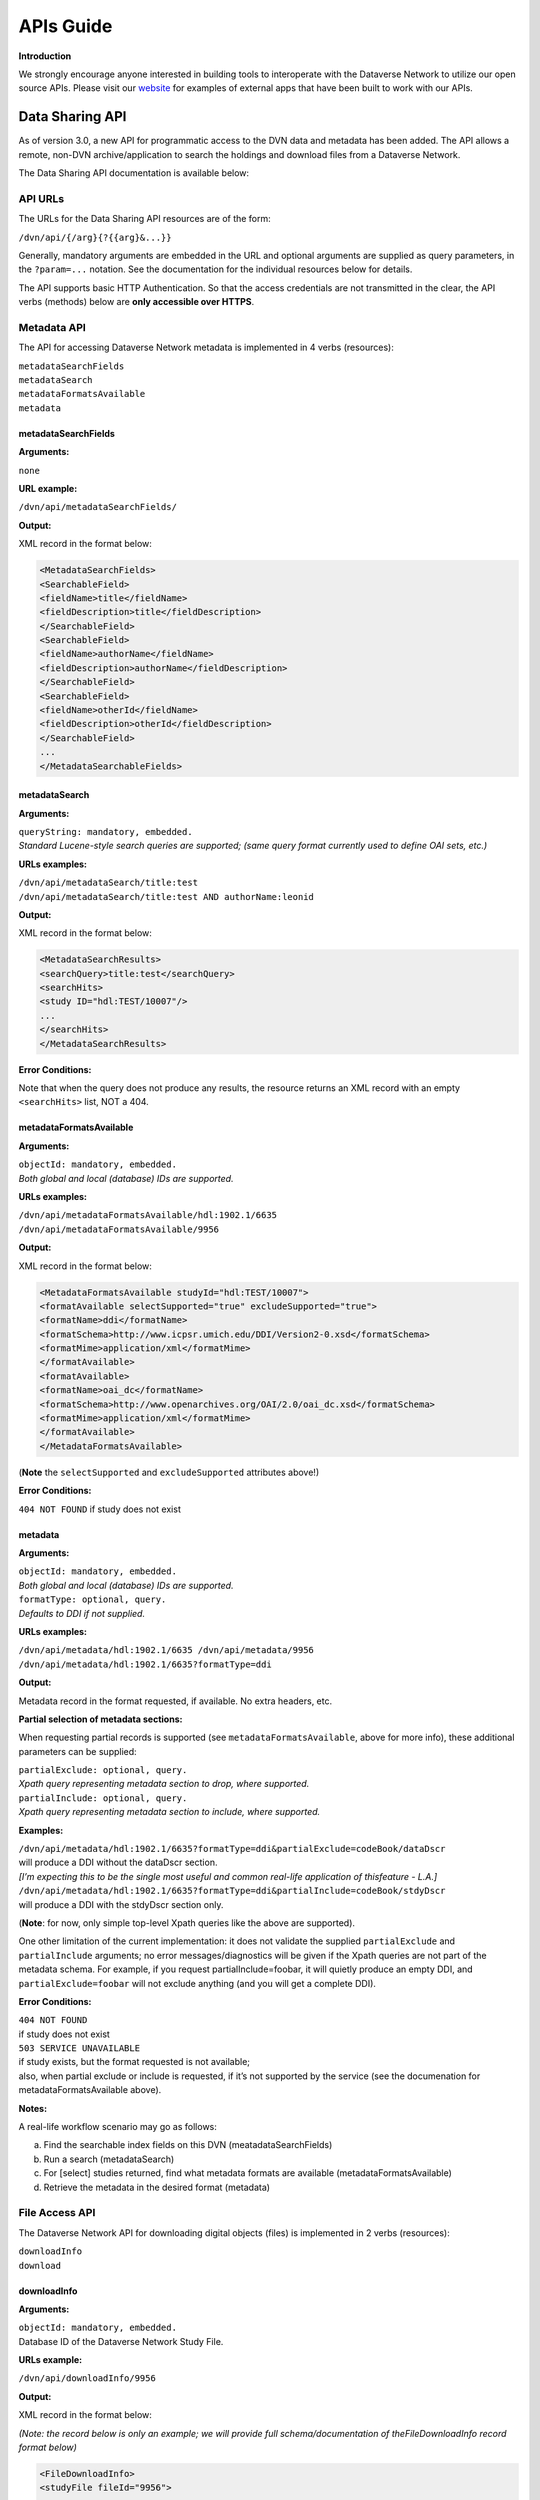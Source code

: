 ====================================
APIs Guide
====================================

.. _api:

**Introduction**

We strongly encourage anyone interested in building tools to
interoperate with the Dataverse Network to utilize our open source
APIs. Please visit our `website <http://thedata.org/book/apps>`__  for
examples of external apps that have been built to work with our APIs.

.. _data-sharing-api:

Data Sharing API
++++++++++++++++++++++++++

As of version 3.0, a new API for programmatic access to the DVN data and
metadata has been added. The API allows a remote, non-DVN
archive/application to search the holdings and download files from a
Dataverse Network.

The Data Sharing API documentation is available below:

API URLs
====================

The URLs for the Data Sharing API resources are of the form:

``/dvn/api/{/arg}{?{{arg}&...}}``

Generally, mandatory arguments are embedded in the URL and optional
arguments are supplied as query parameters, in the ``?param=...`` notation.
See the documentation for the individual resources below for details.

The API supports basic HTTP Authentication. So that the access
credentials are not transmitted in the clear, the API verbs (methods)
below are **only accessible over HTTPS**.

Metadata API
==========================

The API for accessing Dataverse Network metadata is implemented in 4 verbs
(resources):

| ``metadataSearchFields`` 
| ``metadataSearch`` 
| ``metadataFormatsAvailable`` 
| ``metadata``

metadataSearchFields
----------------------------------

**Arguments:** 

``none``

**URL example:** 

``/dvn/api/metadataSearchFields/``

**Output:** 

XML record in the format below: 

.. code-block:: guess

	<MetadataSearchFields>
	<SearchableField>
	<fieldName>title</fieldName>
	<fieldDescription>title</fieldDescription>
	</SearchableField>
	<SearchableField>
	<fieldName>authorName</fieldName>
	<fieldDescription>authorName</fieldDescription>
	</SearchableField>
	<SearchableField>
	<fieldName>otherId</fieldName>
	<fieldDescription>otherId</fieldDescription>
	</SearchableField>
	...
	</MetadataSearchableFields>

metadataSearch
------------------------------------

**Arguments:**

| ``queryString: mandatory, embedded.``
| *Standard Lucene-style search queries are supported; (same query format currently used to define OAI sets, etc.)*

**URLs examples:**

| ``/dvn/api/metadataSearch/title:test``
| ``/dvn/api/metadataSearch/title:test AND authorName:leonid``

**Output:**

XML record in the format below:

.. code-block:: guess

	<MetadataSearchResults>
	<searchQuery>title:test</searchQuery>
	<searchHits>
	<study ID="hdl:TEST/10007"/>
	...
	</searchHits>
	</MetadataSearchResults>

**Error Conditions:**

Note that when the query does not produce any results, the resource returns an XML record
with an empty ``<searchHits>`` list, NOT a 404.

metadataFormatsAvailable
--------------------------------------

**Arguments:**

| ``objectId: mandatory, embedded.``
| *Both global and local (database) IDs are supported.*

**URLs examples:**
 
| ``/dvn/api/metadataFormatsAvailable/hdl:1902.1/6635``
| ``/dvn/api/metadataFormatsAvailable/9956``

**Output:** 

XML record in the format below:

.. code-block:: guess

	<MetadataFormatsAvailable studyId="hdl:TEST/10007">
	<formatAvailable selectSupported="true" excludeSupported="true">
	<formatName>ddi</formatName>
	<formatSchema>http://www.icpsr.umich.edu/DDI/Version2-0.xsd</formatSchema>
	<formatMime>application/xml</formatMime>
	</formatAvailable>
	<formatAvailable>
	<formatName>oai_dc</formatName>
	<formatSchema>http://www.openarchives.org/OAI/2.0/oai_dc.xsd</formatSchema>
	<formatMime>application/xml</formatMime>
	</formatAvailable>
	</MetadataFormatsAvailable> 

(**Note** the ``selectSupported`` and ``excludeSupported`` attributes above!)

**Error Conditions:**

``404 NOT FOUND`` if study does not exist

metadata
-------------------------

**Arguments:**

| ``objectId: mandatory, embedded.``
| *Both global and local (database) IDs are supported.*

| ``formatType: optional, query.`` 
| *Defaults to DDI if not supplied.*

**URLs examples:**

| ``/dvn/api/metadata/hdl:1902.1/6635 /dvn/api/metadata/9956``
| ``/dvn/api/metadata/hdl:1902.1/6635?formatType=ddi``

**Output:**

Metadata record in the format requested, if available. No extra
headers, etc.

**Partial selection of metadata sections:**

When requesting partial records is supported (see
``metadataFormatsAvailable``, above for more info), these additional parameters can be supplied:

| ``partialExclude: optional, query.``
| *Xpath query representing metadata section to drop, where supported.*

| ``partialInclude: optional, query.`` 
| *Xpath query representing metadata section to include, where supported.*

**Examples:**

| ``/dvn/api/metadata/hdl:1902.1/6635?formatType=ddi&partialExclude=codeBook/dataDscr``
| will produce a DDI without the dataDscr section. 
| *[I’m expecting this to be the single most useful and common real-life application of thisfeature - L.A.]*

| ``/dvn/api/metadata/hdl:1902.1/6635?formatType=ddi&partialInclude=codeBook/stdyDscr``
| will produce a DDI with the stdyDscr section only. 

(**Note**: for now, only simple top-level Xpath queries like the above are supported).

One other limitation of the current implementation: it does not validate the supplied ``partialExclude`` and ``partialInclude`` arguments; no error messages/diagnostics will be given if the Xpath queries are not part of the metadata schema. For example, if you request partialInclude=foobar, it will quietly produce an empty DDI, and ``partialExclude=foobar`` will not exclude anything (and you will get a complete DDI).

**Error Conditions:**

| ``404 NOT FOUND``
| if study does not exist

| ``503 SERVICE UNAVAILABLE``
| if study exists, but the format requested is not available; 
| also, when partial exclude or include is requested, if it’s not supported by the service (see the documenation for metadataFormatsAvailable above).

**Notes:**

A real-life workflow scenario may go as follows: 

a. Find the searchable index fields on this DVN (meatadataSearchFields)
b. Run a search (metadataSearch) 
c. For [select] studies returned, find what metadata formats are available (metadataFormatsAvailable) 
d. Retrieve the metadata in the desired format (metadata)

File Access API
=====================

The Dataverse Network API for downloading digital objects (files) is implemented in 2
verbs (resources): 

| ``downloadInfo`` 
| ``download``

downloadInfo
-----------------------------

**Arguments:**

| ``objectId: mandatory, embedded.``
| Database ID of the Dataverse Network Study File.

**URLs example:**

``/dvn/api/downloadInfo/9956``

**Output:**

XML record in the format below: 

*(Note: the record below is only an example; we will provide full schema/documentation of theFileDownloadInfo record format below)*

.. code-block:: guess

	<FileDownloadInfo>
	<studyFile fileId="9956">

	<fileName>prettypicture.jpg</fileName>
	<fileMimeType>image/jpeg</fileMimeType>
	<fileSize>52825</fileSize>

	<Authentication>
		<authUser>testUser</authUser>
		<authMethod>password</authMethod>
	</Authentication>

	<Authorization directAccess="true"/>

	<accessPermissions accessGranted="true">Authorized Access only</accessPermissions>

	<accessRestrictions accessGranted="true">Terms of Use</accessRestrictions>

	<accessServicesSupported>

		<accessService>
			<serviceName>thumbnail</serviceName>
			<serviceArgs>imageThumb=true</serviceArgs>
			<contentType>image/png</contentType>
			<serviceDesc>Image Thumbnail</serviceDesc>
		</accessService>

	</accessServicesSupported>
	</studyFile>
	</FileDownloadInfo>

**Error Conditions:**

| ``404 NOT FOUND`` 
| Study file does not exist.

download
---------------------------------

**Arguments:**

| ``objectId: mandatory, embedded.`` 
| Database ID of the DVN Study File.

| ``Optional Query args:``
| As specified in the output of downloadInfo, above.

**URLs examples:**
 
| ``/dvn/api/download/9956``
| ``/dvn/api/download/9956?imageThumb=true``
| ``/dvn/api/download/9957?fileFormat=stata``

**Output:**

Byte Stream (with proper HTTP headers specifying the content
type, file name and such)

**Error Conditions:**

| ``404 NOT FOUND`` 
| Study file does not exist.

| ``401 AUTHORIZATION REQUIRED``
| Access to restricted object attempted without HTTP Authorization header supplied.

| ``403 PERMISSION DENIED HTTP``
| Authorization header supplied, but the authenticated user is not
| authorized to directly access the object protected by Access
| Permissions and/or Access Restrictions (“Terms of Use”).

.. _data-deposit-api:

Data Deposit API
++++++++++++++++++++++++++++

As of version 3.6, a new API for programmatic deposit of data and metadata to the Dataverse Network will be added. The API will allow a remote, non-Dataverse Network archive/application to deposit files and metadata to a Dataverse Network installation.

The latest information on this plugin is available `here <https://redmine.hmdc.harvard.edu/issues/3108>`__.

Overview of Data Deposit API
================================

Project Sites
-----------------

`https://redmine.hmdc.harvard.edu/issues/3108 <https://redmine.hmdc.harvard.edu/issues/3108>`__

`http://projects.iq.harvard.edu/ojs-dvn/book/project-documentation <http://projects.iq.harvard.edu/ojs-dvn/book/project-documentation>`__

`http://projects.iq.harvard.edu/ojs-dvn/book/faq-ojs-dataverse-integration-project <http://projects.iq.harvard.edu/ojs-dvn/book/faq-ojs-dataverse-integration-project>`__

`http://pkp.sfu.ca/wiki/index.php?title=PKP/Dataverse\_Network\_Integration <http://pkp.sfu.ca/wiki/index.php?title=PKP/Dataverse_Network_Integration>`__

`http://projects.iq.harvard.edu/files/styles/os\_files\_xxlarge/public/ojs-dvn/files/whiteboardofswordv2api.jpg <http://projects.iq.harvard.edu/files/styles/os_files_xxlarge/public/ojs-dvn/files/whiteboardofswordv2api.jpg>`__
via
`http://projects.iq.harvard.edu/ojs-dvn/blog/update-deep-trenches-swordv2-api-development <http://projects.iq.harvard.edu/ojs-dvn/blog/update-deep-trenches-swordv2-api-development>`__

What is SWORD? - Simple Web-service Offering Repository Deposit
---------------------------------------------------------------

`http://swordapp.org <http://swordapp.org/>`__

`http://en.wikipedia.org/wiki/SWORD\_%28protocol%29 <http://en.wikipedia.org/wiki/SWORD_%28protocol%29>`__

Intro to SWORD v2 video by Cottage Labs
***********************************************************

`http://cottagelabs.com/news/intro-to-sword-2 <http://cottagelabs.com/news/intro-to-sword-2>`__

+----------+------------------------+------------------------+-------------------------------+-------------------------------------+---------------------+
|          | service-document-uri   | collection-uri         | edit-uri                      | edit-media-uri                      | statement-uri       |
+==========+========================+========================+===============================+=====================================+=====================+
| GET      | list of collections    | ?                      | representation of container   | download package                    | describes objects   |
+----------+------------------------+------------------------+-------------------------------+-------------------------------------+---------------------+
| POST     | ?                      | create new container   | ?                             | add content                         | ?                   |
+----------+------------------------+------------------------+-------------------------------+-------------------------------------+---------------------+
| PUT      | ?                      | ?                      | ?                             | replace content                     | ?                   |
+----------+------------------------+------------------------+-------------------------------+-------------------------------------+---------------------+
| DELETE   | ?                      | ?                      | delete container              | delete all content from container   | ?                   |
+----------+------------------------+------------------------+-------------------------------+-------------------------------------+---------------------+

`Direct data
download <http://devguide.thedata.org/features/api/data-deposit/swordv2-verbs.tsv>`__

-  GET the service-document-uri to retrieve a list of collections
-  POST a package of content to the server which will

   -  unpack it
   -  create an object (a container?) and put into it

      -  metadata
      -  files

   -  return a deposit receipt, which is an Atom entry, which contains
      three URIs:

      -  edit-uri
      -  edit-media-uri
      -  statement-uri

-  GET the edit-uri to retrieve the same deposit receipt from the
   original POST (a representation of the container)
-  GET the edit-media-uri to get a package of content, possibly in a zip
   file
-  GET the statement-uri to retrieve a document (OAI-ORE or Atom feed)
   that describes the structure of the objects on the server so we can
   build a representation of the object on the client end
-  PUT a new package on the edit-media URI to *replace* content
-  POST a package to the edit-uri *adds* new content
-  DELETE to the edit-media-uri deletes all the content from the
   container
-  DELETE to the edit-uri deletes the entire object


See also: `screenshots at Intro to SWORDv2 Cottage Labs video - Google
Drive <https://docs.google.com/a/g.harvard.edu/document/d/1oyz3ZTfZA_7FFNpZNaxR6cDJzLXgm3X1ybwUkMQwL1Q/edit>`__

SWORD v2 spec
----------------------------

| `http://swordapp.github.io/SWORDv2-Profile/SWORDProfile.html <http://swordapp.github.io/SWORDv2 Profile/SWORDProfile.html>`__
| via
| `http://swordapp.org/sword-v2/sword-v2-specifications/ <http://swordapp.org/sword-v2/sword-v2-specifications/>`__

DVN SWORD v2 implementation
------------------------------------

SWORD as it related to DVN and OJS
*************************************************


- Important DVN-OJS Google docs**

 -  `DVN Collaborations - OJS folder <https://drive.google.com/a/g.harvard.edu/?tab=mo#folders/0B5hBU9MLa_0KOFZDWFdrbVIydDA>`__

 -  `Use Cases / Workflows folder <https://drive.google.com/a/g.harvard.edu/?tab=mo#folders/0BzeLxEN77UZoSTUxVkxnemwyM0k>`__

    -  `Working Copy (updated workflow): PKP-Dataverse plugin Use Cases According to Article/Data Lifecycle v.2 (For Internal Use) <https://docs.google.com/document/d/1COP7Qg9XjPnaxTqG-dSgB8tq3X504QOCm9A7lk4Iqaw/edit?usp=sharing>`__

- `SWORD terminology as it related to DVN and OJS <https://docs.google.com/spreadsheet/ccc?key=0AvqMYwdHFZghdGFjenpFOXppQUg4djFOQlRJbW5EWmc&usp=sharing>`__

Status
***********

-  Status: Still lots of work to do... so far it allows you to...

   -  retrieve a SWORD service document after authenticating
   -  create a study based on metadata (title, author, etc.) in an XML
      file, i.e.
      `https://github.com/IQSS/dvn/blob/10ece42ec9236ccd2e58eea2e69c7b54fc783133/tools/scripts/data-deposit-api/atom-entry-study.xml <https://github.com/IQSS/dvn/blob/10ece42ec9236ccd2e58eea2e69c7b54fc783133/tools/scripts/data-deposit-api/atom-entry-study.xml>`__
   -  upload a file to a study (treated as binary for now)

-  Communication with OJS developers:
   `http://projects.iq.harvard.edu/ojs-dvn/people <http://projects.iq.harvard.edu/ojs-dvn/people>`__

   -  `DVN SWORDv2 implementation design document  <https://docs.google.com/document/d/1Sw8ZTjelFtWIi1etWqgQ0gPh6ltJuh8voX00WUi7Sng/edit?usp=sharing>`__
   - `Sample Atom Entry (SWORDv2) BTW OJS & DVN (with notes) <https://docs.google.com/document/d/1Rn70XItfA6_mJ4JA3I7m4em0spfdXIIHhwkrgCl40uE/edit?usp=sharing>`__
   -  `http://irclog.iq.harvard.edu/dvn/2013-07-02 <http://irclog.iq.harvard.edu/dvn/2013-07-02>`__
   -  `http://irclog.iq.harvard.edu/dvn/2013-07-10 <http://irclog.iq.harvard.edu/dvn/2013-07-10>`__

-  Next steps

   -  experiment with different files (RData, CSV, Stata, etc.) and
      ingest them
   -  improve mapping between dcterms (Dublic Core) and DDI
   -  deal with known bugs in the official SWORDv2 Java server library:
      `https://github.com/swordapp/JavaServer2.0 <https://github.com/swordapp/JavaServer2.0>`__
      (sword2-server-1.0-classes.jar) by committing to
      `https://github.com/IQSS/swordv2-java-server-library <https://github.com/IQSS/swordv2-java-server-library>`__
      and build sword2-server-1.0-classes.jar at
      `https://build.hmdc.harvard.edu:8443/job/swordv2-java-server-library-iqss/ <https://build.hmdc.harvard.edu:8443/job/swordv2-java-server-library-iqss/>`__

      -  first character truncated from filename:
         `https://github.com/swordapp/JavaServer2.0/pull/2 <https://github.com/swordapp/JavaServer2.0/pull/2>`__
      -  multipart deposit results in MalformedStreamException:
         `https://github.com/dvn/swordpoc/issues/2 <https://github.com/dvn/swordpoc/issues/2>`__

   -  force https
   -  merge
      `https://github.com/IQSS/dvn/tree/3108-data-deposit-api <https://github.com/IQSS/dvn/tree/3108-data-deposit-api>`__
      into "develop" branch

      -  
         `URL patterns in servlet mappings  <https://github.com/IQSS/dvn/blob/de603773c779a45f67b85908e8746b90c6e04661/src/DVN-web/web/WEB-INF/web.xml>`__

         -  ``/api/data-deposit/swordv2/service-document/*``
         -  ``/api/data-deposit/swordv2/collection/*``
         -  ``/api/data-deposit/swordv2/edit/*``
         -  ``/api/data-deposit/swordv2/edit-media/*``

      -  Many jars required (and more?):

         -  abdera-core-1.1.1.jar
         -  abdera-i18n-1.1.1.jar
         -  abdera-parser-1.1.1.jar
         -  axiom-api-1.2.10.jar
         -  axiom-impl-1.2.10.jar
         -  commons-fileupload-1.2.1.jar
         -  sword2-server-1.0-classes.jar
         -  xom-1.1.jar

-  Questions for the DVN team

   -  when should studies be released?
   -  when should a journal dataverse be released?
   -  how are we going to test the DVN SWORDv2 implemention?

      -  the SWORDv2 client at
         `https://github.com/swordapp/JavaClient2.0 <https://github.com/swordapp/JavaClient2.0>`__
         seems promising. Some trouble getting it to communicate over
         `HTTPS: <https:>`__ how to tell Abdera to ignore invalid cert
         on localhost -
         `http://mail-archives.apache.org/mod\_mbox/abdera-user/201307.mbox/%3CCAHxGWy7kwpTqg6M9m4-SetATeLn9uBu2%2BXwOaPwXZmLME1m3rg%40mail.gmail.com%3E <http://mail-archives.apache.org/mod_mbox/abdera-user/201307.mbox/%3CCAHxGWy7kwpTqg6M9m4-SetATeLn9uBu2%2BXwOaPwXZmLME1m3rg%40mail.gmail.com%3E>`__

   -  how are we going to test interoperability with the OJS plugin?

-  Questions for the SWORD community

   -  To upload a file, it is ok to continue to use the
      SWORDv2CollectionServlet (POST) or should we switch to the
      SWORDv2MediaResourceServlet (PUT)? A thread has been started on
      this: [sword-app-tech] POST atom entry, then PUT media resource -
      `http://www.mail-archive.com/sword-app-tech@lists.sourceforge.net/msg00331.html <http://www.mail-archive.com/sword-app-tech@lists.sourceforge.net/msg00331.html>`__

SWORD v2 server implementations
-----------------------------------

`http://swordapp.org/sword-v2/sword-v2-implementations/ <http://swordapp.org/sword-v2/sword-v2-implementations/>`__

Python
***********

- Simple Sword Server (reference implementation)


 - `https://github.com/swordapp/Simple-Sword-Server <https://github.com/swordapp/Simple-Sword-Server>`__


 - `https://github.com/dvn/swordpoc <https://github.com/dvn/swordpoc>`__ (Vagrant environment)


- `Databank <https://github.com/dataflow/RDFDatabank/wiki/SWORD-overview-for-developers>`__
- `OERPUB <https://github.com/oerpub>`__

Java
*********

- DSpace
  
  The `DSpace implementation of SWORD v2 <https://github.com/DSpace/DSpace/tree/master/dspace-swordv2/src/main/java/org/dspace/sword2>`__ was written by the spec lead.

- DASH (Digital Access to Scholarship at Harvard)
  
  `DASH <http://dash.harvard.edu/>`__ is built on top of DSpace and one of the DASH developers has been submitting pull requests to the common Java server library for SWORD at: `https://github.com/bmckinney/JavaServer2.0 <https://github.com/bmckinney/JavaServer2.0>`__

  **Service Document example from DASH**

  The DASH Service Document looks something like this:

 ::

    <?xml version="1.0"?>
    <service xmlns="http://www.w3.org/2007/app" xmlns:atom="http://www.w3.org/2005/Atom">
      <workspace>
        <atom:title type="text">Digital Access to Scholarship at Harvard</atom:title>
        <collection href="http://dash.harvard.edu/swordv2/collection/1/2">
          <atom:title type="text">FAS Scholarly Articles</atom:title>
          <accept alternate="multipart-related">*/*</accept>
          <collectionPolicy xmlns="http://purl.org/net/sword/terms/">NOTE: PLACE YOUR OWN LICENSE HERE</collectionPolicy>
          <mediation xmlns="http://purl.org/net/sword/terms/">true</mediation>
          <acceptPackaging xmlns="http://purl.org/net/sword/terms/">http://purl.org/net/sword/package/SimpleZip</acceptPackaging>
          <acceptPackaging xmlns="http://purl.org/net/sword/terms/">http://purl.org/net/sword/package/METSDSpaceSIP</acceptPackaging>
          <acceptPackaging xmlns="http://purl.org/net/sword/terms/">http://purl.org/net/sword/package/Binary</acceptPackaging>
          <abstract xmlns="http://purl.org/dc/terms/">Peer reviewed scholarly articles from the Faculty of Arts and Sciences of Harvard University</abstract>
        </collection>
        <collection href="http://dash.harvard.edu/swordv2/collection/1/10527970">
          <atom:title type="text">FAS Student Papers</atom:title>
          <accept alternate="multipart-related">*/*</accept>
          <collectionPolicy xmlns="http://purl.org/net/sword/terms/">NOTE: PLACE YOUR OWN LICENSE HERE </collectionPolicy>
          <mediation xmlns="http://purl.org/net/sword/terms/">true</mediation>
          <acceptPackaging xmlns="http://purl.org/net/sword/terms/">http://purl.org/net/sword/package/SimpleZip</acceptPackaging>
          <acceptPackaging xmlns="http://purl.org/net/sword/terms/">http://purl.org/net/sword/package/METSDSpaceSIP</acceptPackaging>
          <acceptPackaging xmlns="http://purl.org/net/sword/terms/">http://purl.org/net/sword/package/Binary</acceptPackaging>
          <abstract xmlns="http://purl.org/dc/terms/">FAS Student Papers</abstract>
        </collection>
        <collection href="http://dash.harvard.edu/swordv2/collection/1/4927603">
          <atom:title type="text">FAS Theses and Dissertations</atom:title>
          <accept alternate="multipart-related">*/*</accept>
          <collectionPolicy xmlns="http://purl.org/net/sword/terms/">NOTE: PLACE YOUR OWN LICENSE HERE</collectionPolicy>
          <mediation xmlns="http://purl.org/net/sword/terms/">true</mediation>
          <acceptPackaging xmlns="http://purl.org/net/sword/terms/">http://purl.org/net/sword/package/SimpleZip</acceptPackaging>
          <acceptPackaging xmlns="http://purl.org/net/sword/terms/">http://purl.org/net/sword/package/METSDSpaceSIP</acceptPackaging>
          <acceptPackaging xmlns="http://purl.org/net/sword/terms/">http://purl.org/net/sword/package/Binary</acceptPackaging>
          <abstract xmlns="http://purl.org/dc/terms/">FAS Theses and Dissertations</abstract>
        </collection>
      </workspace>
      <generator xmlns="http://www.w3.org/2005/Atom" uri="http://www.dspace.org/ns/sword/2.0/" version="2.0">dash-webadmin@hulmail.harvard.edu</generator>
      <version xmlns="http://purl.org/net/sword/terms/">2.0</version>
    </service>

- Fedora (Fedora Commons Repository Software)

  | `https://github.com/mediashelf/sword2-fedora <https://github.com/mediashelf/sword2-fedora>`__
  | and
  | `https://github.com/mediashelf/sword2-server <https://github.com/mediashelf/sword2-server>`__
  | via
  | `http://www.mail-archive.com/sword-app-tech@lists.sourceforge.net/msg00317.html <http://www.mail-archive.com/sword-app-tech@lists.sourceforge.net/msg00317.html>`__

- Carolina Digital Repository (based on Fedora)

 - `https://github.com/UNC-Libraries/Carolina-Digital-Repository/tree/master/sword-server <https://github.com/UNC-Libraries/Carolina-Digital-Repository/tree/master/sword-server>`__

 - `http://blogs.lib.unc.edu/cdr/index.php/2012/11/06/biomed-central/ <http://blogs.lib.unc.edu/cdr/index.php/2012/11/06/biomed-central/>`__

 - `http://blogs.lib.unc.edu/cdr/index.php/2012/10/30/curators-workbench-4-0-released/ <http://blogs.lib.unc.edu/cdr/index.php/2012/10/30/curators-workbench-4-0-released/>`__

 - `https://github.com/UNC-Libraries/Curators-Workbench/blob/master/workbench\_help/html/concepts/forms.html <https://github.com/UNC-Libraries/Curators-Workbench/blob/master/workbench_help/html/concepts/forms.html>`__

Perl
*********

- EPrints

 - `http://wiki.eprints.org/w/SWORD <http://wiki.eprints.org/w/SWORD>`__

 - `https://github.com/eprints/eprints/blob/master/perl\_lib/EPrints/Apache/CRUD.pm <https://github.com/eprints/eprints/blob/master/perl_lib/EPrints/Apache/CRUD.pm>`__

Community
----------------

- `http://swordapp.org/contact/ <http://swordapp.org/contact/>`__

- `sword-app-tech@lists.sourceforge.net <mailto:sword-app-tech@lists.sourceforge.net>`__

 - `https://lists.sourceforge.net/lists/listinfo/sword-app-tech <https://lists.sourceforge.net/lists/listinfo/sword-app-tech>`__

 - `http://www.mail-archive.com/sword-app-tech@lists.sourceforge.net/ <http://www.mail-archive.com/sword-app-tech@lists.sourceforge.net/>`__

- `https://twitter.com/swordapp <https://twitter.com/swordapp>`__


- #dspace on Freenode



v1 of Data Deposit API
================

DVN Data Deposit API v1 examples using curl
-------------------------------------------

Please note that this is all subject to change!

|
  `https://github.com/IQSS/dvn/tree/develop/tools/scripts/data-deposit-api <https://github.com/IQSS/dvn/tree/develop/tools/scripts/data-deposit-api>`__ contains the latest working example code.

Retrieve SWORD service document
************************************************

``curl --insecure -s https://sword:sword@localhost:8181/dvn/api/data-deposit/v1/swordv2/service-document``

Create a study with an Atom entry (XML file)
****************************************************

``curl --insecure -s --data-binary "@atom-entry-study.xml" -H "Content-Type: application/atom+xml" https://sword:sword@localhost:8181/dvn/api/data-deposit/v1/swordv2/collection/dataverse/sword``

| A sample ``atom-entry-study.xml`` file is available `here <https://github.com/IQSS/dvn/blob/develop/tools/scripts/data-deposit-api/atom-entry-study.xml>`__.

Add files to a study with a zip file
****************************************************

``curl --insecure -s --data-binary @example.zip -H "Content-Disposition: filename=example.zip" -H "Content-Type: application/zip" -H "Packaging: http://purl.org/net/sword/package/SimpleZip" https://sword:sword@localhost:8181/dvn/api/data-deposit/v1/swordv2/edit-media/study/hdl:TEST/12345``

Display a study atom entry
********************************************************

 Contains data citation (bibliographicCitation), alternate URI [persistent URI of study], edit URI, edit media URI, statement URI.

``curl --insecure -s https://sword:sword@localhost:8181/dvn/api/data-deposit/v1/swordv2/edit/study/hdl:TEST/12345``

Display a study statement
***********************************************

Contains feed of file entries, latestVersionState, locked boolean

``curl --insecure -s https://sword:sword@localhost:8181/dvn/api/data-deposit/v1/swordv2/statement/study/hdl:TEST/12345``

Delete a file by database id
****************************************************

``curl --include --insecure -s -X DELETE https://sword:sword@localhost:8181/dvn/api/data-deposit/v1/swordv2/edit-media/file/2325541``

Replacing cataloging information (title, author, etc.) for a study
*****************************************************************************

``curl --insecure -s --upload-file "atom-entry-study2.xml" -H "Content-Type: application/atom+xml" https://sword:sword@localhost:8181/dvn/api/data-deposit/v1/swordv2/edit/study/hdl:TEST/12345``

A sample ``atom-entry-study2.xml`` file is available `here <https://github.com/IQSS/dvn/blob/develop/tools/scripts/data-deposit-api/atom-entry-study2.xml>`__.

List studies in a dataverse
****************************************************

``curl --insecure -s https://sword:sword@localhost:8181/dvn/api/data-deposit/v1/swordv2/collection/dataverse/sword``

Delete a study (non-released studies only)
****************************************************

``curl -i --insecure -s -X DELETE https://sword:sword@localhost:8181/dvn/api/data-deposit/v1/swordv2/edit/study/hdl:TEST/12345``

Deaccession a study (released studies only)
****************************************************

``curl -i --insecure -s -X DELETE https://sword:sword@localhost:8181/dvn/api/data-deposit/v1/swordv2/edit/study/hdl:TEST/12345``

Release a study
****************************************************

``curl --insecure -s -X POST -H "In-Progress: false" --upload-file zero-length-file.txt https://sword:sword@localhost:8181/dvn/api/data-deposit/v1/swordv2/edit/study/hdl:TEST/12345``

Determine if a dataverse has been released 
************************************************************************

dataverseHasBeenReleased boolean

``curl --insecure -s https://sword:sword@localhost:8181/dvn/api/data-deposit/v1/swordv2/collection/dataverse/sword``

curl reference
-----------------

--upload-file is a PUT
****************************************************

"If this is used on an HTTP(S) server, the `PUT <http://curl.haxx.se/docs/manpage.html>`__ command will be used." 

--data-binary is a POST
****************************************************

"(HTTP) This posts data" --
`http://curl.haxx.se/docs/manpage.html <http://curl.haxx.se/docs/manpage.html>`__

Reformatting XML output with xmllint to make it readable
--------------------------------------------------------

``curl --insecure -s https://sword:sword@localhost:8181/dvn/api/data-deposit/v1/swordv2/service-document | xmllint -format -``

DVN Data Deposit API v1 client written in Python
------------------------------------------------

`https://github.com/dvn/swordpoc/tree/master/dvn\_client <https://github.com/dvn/swordpoc/tree/master/dvn_client>`__





